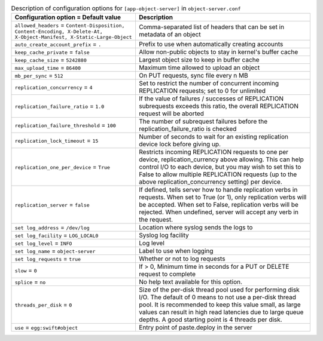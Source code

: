 ..
  Warning: Do not edit this file. It is automatically generated and your
  changes will be overwritten. The tool to do so lives in the
  openstack-doc-tools repository.

.. list-table:: Description of configuration options for ``[app-object-server]`` in ``object-server.conf``
   :header-rows: 1
   :class: config-ref-table

   * - Configuration option = Default value
     - Description
   * - ``allowed_headers`` = ``Content-Disposition, Content-Encoding, X-Delete-At, X-Object-Manifest, X-Static-Large-Object``
     - Comma-separated list of headers that can be set in metadata of an object
   * - ``auto_create_account_prefix`` = ``.``
     - Prefix to use when automatically creating accounts
   * - ``keep_cache_private`` = ``false``
     - Allow non-public objects to stay in kernel's buffer cache
   * - ``keep_cache_size`` = ``5242880``
     - Largest object size to keep in buffer cache
   * - ``max_upload_time`` = ``86400``
     - Maximum time allowed to upload an object
   * - ``mb_per_sync`` = ``512``
     - On PUT requests, sync file every n MB
   * - ``replication_concurrency`` = ``4``
     - Set to restrict the number of concurrent incoming REPLICATION requests; set to 0 for unlimited
   * - ``replication_failure_ratio`` = ``1.0``
     - If the value of failures / successes of REPLICATION subrequests exceeds this ratio, the overall REPLICATION request will be aborted
   * - ``replication_failure_threshold`` = ``100``
     - The number of subrequest failures before the replication_failure_ratio is checked
   * - ``replication_lock_timeout`` = ``15``
     - Number of seconds to wait for an existing replication device lock before giving up.
   * - ``replication_one_per_device`` = ``True``
     - Restricts incoming REPLICATION requests to one per device, replication_currency above allowing. This can help control I/O to each device, but you may wish to set this to False to allow multiple REPLICATION requests (up to the above replication_concurrency setting) per device.
   * - ``replication_server`` = ``false``
     - If defined, tells server how to handle replication verbs in requests. When set to True (or 1), only replication verbs will be accepted. When set to False, replication verbs will be rejected. When undefined, server will accept any verb in the request.
   * - ``set log_address`` = ``/dev/log``
     - Location where syslog sends the logs to
   * - ``set log_facility`` = ``LOG_LOCAL0``
     - Syslog log facility
   * - ``set log_level`` = ``INFO``
     - Log level
   * - ``set log_name`` = ``object-server``
     - Label to use when logging
   * - ``set log_requests`` = ``true``
     - Whether or not to log requests
   * - ``slow`` = ``0``
     - If > 0, Minimum time in seconds for a PUT or DELETE request to complete
   * - ``splice`` = ``no``
     - No help text available for this option.
   * - ``threads_per_disk`` = ``0``
     - Size of the per-disk thread pool used for performing disk I/O. The default of 0 means to not use a per-disk thread pool. It is recommended to keep this value small, as large values can result in high read latencies due to large queue depths. A good starting point is 4 threads per disk.
   * - ``use`` = ``egg:swift#object``
     - Entry point of paste.deploy in the server

